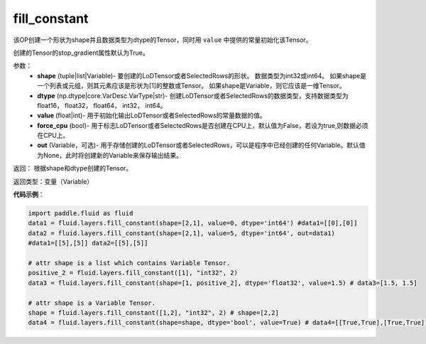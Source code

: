 .. _cn_api_fluid_layers_fill_constant:

fill_constant
-------------------------------

.. py:function:: paddle.fluid.layers.fill_constant(shape,dtype,value,force_cpu=False,out=None)




该OP创建一个形状为shape并且数据类型为dtype的Tensor，同时用 ``value`` 中提供的常量初始化该Tensor。

创建的Tensor的stop_gradient属性默认为True。

参数：
    - **shape** (tuple|list|Variable)- 要创建的LoDTensor或者SelectedRows的形状。 数据类型为int32或int64。 如果shape是一个列表或元组，则其元素应该是形状为[1]的整数或Tensor。 如果shape是Variable，则它应该是一维Tensor。
    - **dtype** (np.dtype|core.VarDesc.VarType|str)- 创建LoDTensor或者SelectedRows的数据类型，支持数据类型为float16， float32， float64， int32， int64。
    - **value** (float|int)- 用于初始化输出LoDTensor或者SelectedRows的常量数据的值。
    - **force_cpu** (bool)- 用于标志LoDTensor或者SelectedRows是否创建在CPU上，默认值为False，若设为true,则数据必须在CPU上。
    - **out** (Variable，可选)- 用于存储创建的LoDTensor或者SelectedRows，可以是程序中已经创建的任何Variable。默认值为None，此时将创建新的Variable来保存输出结果。
   

返回： 根据shape和dtype创建的Tensor。

返回类型：变量（Variable）

**代码示例**：

.. code-block:: python

    import paddle.fluid as fluid
    data1 = fluid.layers.fill_constant(shape=[2,1], value=0, dtype='int64') #data1=[[0],[0]]
    data2 = fluid.layers.fill_constant(shape=[2,1], value=5, dtype='int64', out=data1) 
    #data1=[[5],[5]] data2=[[5],[5]]

    # attr shape is a list which contains Variable Tensor.
    positive_2 = fluid.layers.fill_constant([1], "int32", 2)
    data3 = fluid.layers.fill_constant(shape=[1, positive_2], dtype='float32', value=1.5) # data3=[1.5, 1.5]

    # attr shape is a Variable Tensor.
    shape = fluid.layers.fill_constant([1,2], "int32", 2) # shape=[2,2]
    data4 = fluid.layers.fill_constant(shape=shape, dtype='bool', value=True) # data4=[[True,True],[True,True]]

